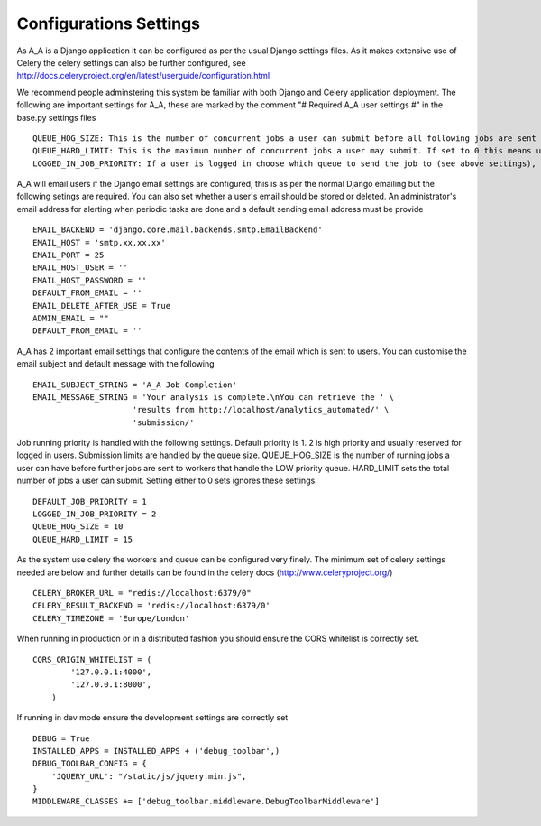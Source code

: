 .. _configurations_settings:

Configurations Settings
=======================

As A_A is a Django application it can be configured as per the usual Django
settings files. As it makes extensive use of Celery the celery settings
can also be further configured, see http://docs.celeryproject.org/en/latest/userguide/configuration.html

We recommend people adminstering this system be familiar with both Django and
Celery application deployment. The following are important settings for A_A,
these are marked by the comment "# Required A_A user settings #" in the base.py
settings files

::

  QUEUE_HOG_SIZE: This is the number of concurrent jobs a user can submit before all following jobs are sent to the 'low_' priority queue
  QUEUE_HARD_LIMIT: This is the maximum number of concurrent jobs a user may submit. If set to 0 this means users can have unlimited jobs in the queue
  LOGGED_IN_JOB_PRIORITY: If a user is logged in choose which queue to send the job to (see above settings), this setting is currently not supported

A_A will email users if the Django email settings are configured, this is
as per the normal Django emailing but the following setings are required.
You can also set whether a user's email should be stored or deleted. An
administrator's email address for alerting when periodic tasks are done
and a default sending email address must be provide

::

  EMAIL_BACKEND = 'django.core.mail.backends.smtp.EmailBackend'
  EMAIL_HOST = 'smtp.xx.xx.xx'
  EMAIL_PORT = 25
  EMAIL_HOST_USER = ''
  EMAIL_HOST_PASSWORD = ''
  DEFAULT_FROM_EMAIL = ''
  EMAIL_DELETE_AFTER_USE = True
  ADMIN_EMAIL = ""
  DEFAULT_FROM_EMAIL = ''

A_A has 2 important email settings that configure the contents of the email
which is sent to users. You can customise the email subject and default
message with the following

::

  EMAIL_SUBJECT_STRING = 'A_A Job Completion'
  EMAIL_MESSAGE_STRING = 'Your analysis is complete.\nYou can retrieve the ' \
                       'results from http://localhost/analytics_automated/' \
                       'submission/'


Job running priority is handled with the following settings. Default priority
is 1. 2 is high priority and usually reserved for logged in users. Submission
limits are handled by the queue size. QUEUE_HOG_SIZE is the number of running
jobs a user can have before further jobs are sent to workers that handle
the LOW priority queue. HARD_LIMIT sets the total number of jobs a user can
submit. Setting either to 0 sets ignores these settings.

::

  DEFAULT_JOB_PRIORITY = 1
  LOGGED_IN_JOB_PRIORITY = 2
  QUEUE_HOG_SIZE = 10
  QUEUE_HARD_LIMIT = 15

As the system use celery the workers and queue can be configured very finely.
The minimum set of celery settings needed are below and further details can
be found in the celery docs (http://www.celeryproject.org/)

::

  CELERY_BROKER_URL = "redis://localhost:6379/0"
  CELERY_RESULT_BACKEND = 'redis://localhost:6379/0'
  CELERY_TIMEZONE = 'Europe/London'

When running in production or in a distributed fashion you should ensure the
CORS whitelist is correctly set.

::

  CORS_ORIGIN_WHITELIST = (
          '127.0.0.1:4000',
          '127.0.0.1:8000',
      )

If running in dev mode ensure the development settings are correctly set

::

  DEBUG = True
  INSTALLED_APPS = INSTALLED_APPS + ('debug_toolbar',)
  DEBUG_TOOLBAR_CONFIG = {
      'JQUERY_URL': "/static/js/jquery.min.js",
  }
  MIDDLEWARE_CLASSES += ['debug_toolbar.middleware.DebugToolbarMiddleware']

